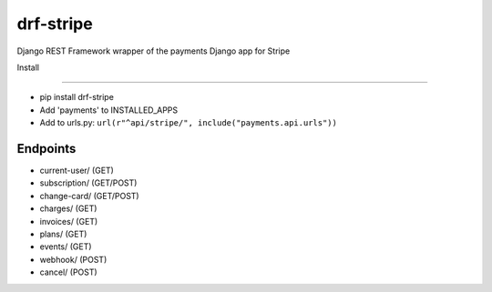 ======================
drf-stripe
======================

Django REST Framework wrapper of the payments Django app for Stripe

Install

======================

* pip install drf-stripe
* Add 'payments' to INSTALLED_APPS
* Add to urls.py: ``url(r"^api/stripe/", include("payments.api.urls"))``

Endpoints
======================
* current-user/ (GET)
* subscription/ (GET/POST)
* change-card/  (GET/POST)
* charges/      (GET)
* invoices/     (GET)
* plans/        (GET)
* events/       (GET)
* webhook/      (POST)
* cancel/       (POST)
